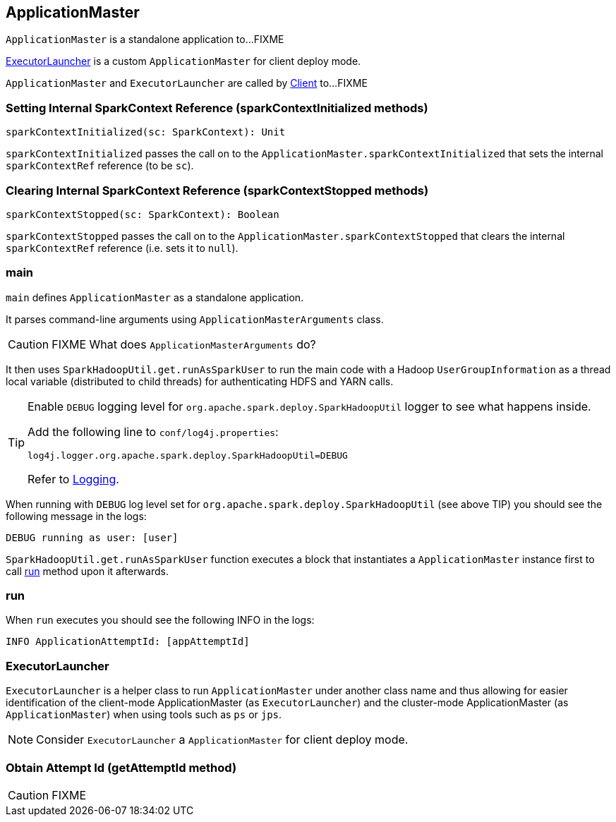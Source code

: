 == ApplicationMaster

`ApplicationMaster` is a standalone application to...FIXME

<<ExecutorLauncher, ExecutorLauncher>> is a custom `ApplicationMaster` for client deploy mode.

`ApplicationMaster` and `ExecutorLauncher` are called by link:spark-yarn-client.adoc[Client] to...FIXME

=== [[sparkContextInitialized]] Setting Internal SparkContext Reference (sparkContextInitialized methods)

[source, scala]
----
sparkContextInitialized(sc: SparkContext): Unit
----

`sparkContextInitialized` passes the call on to the `ApplicationMaster.sparkContextInitialized` that sets the internal `sparkContextRef` reference (to be `sc`).

=== [[sparkContextStopped]] Clearing Internal SparkContext Reference (sparkContextStopped methods)

[source, scala]
----
sparkContextStopped(sc: SparkContext): Boolean
----

`sparkContextStopped` passes the call on to the `ApplicationMaster.sparkContextStopped` that clears the internal `sparkContextRef` reference (i.e. sets it to `null`).

=== [[main]] main

`main` defines `ApplicationMaster` as a standalone application.

It parses command-line arguments using `ApplicationMasterArguments` class.

CAUTION: FIXME What does `ApplicationMasterArguments` do?

It then uses `SparkHadoopUtil.get.runAsSparkUser` to run the main code with a Hadoop `UserGroupInformation` as a thread local variable (distributed to child threads) for authenticating HDFS and YARN calls.

[TIP]
====
Enable `DEBUG` logging level for `org.apache.spark.deploy.SparkHadoopUtil` logger to see what happens inside.

Add the following line to `conf/log4j.properties`:

```
log4j.logger.org.apache.spark.deploy.SparkHadoopUtil=DEBUG
```

Refer to link:spark-logging.adoc[Logging].
====

When running with `DEBUG` log level set for `org.apache.spark.deploy.SparkHadoopUtil` (see above TIP) you should see the following message in the logs:

```
DEBUG running as user: [user]
```

`SparkHadoopUtil.get.runAsSparkUser` function executes a block that instantiates a `ApplicationMaster` instance first to call <<run, run>> method upon it afterwards.

=== [[run]] run

When `run` executes you should see the following INFO in the logs:

```
INFO ApplicationAttemptId: [appAttemptId]
```

=== [[ExecutorLauncher]] ExecutorLauncher

`ExecutorLauncher` is a helper class to run `ApplicationMaster` under another class name and thus allowing for easier identification of the client-mode ApplicationMaster (as `ExecutorLauncher`) and the cluster-mode ApplicationMaster (as `ApplicationMaster`) when using tools such as `ps` or `jps`.

NOTE: Consider `ExecutorLauncher` a `ApplicationMaster` for client deploy mode.

=== [[getAttemptId]] Obtain Attempt Id (getAttemptId method)

CAUTION: FIXME
